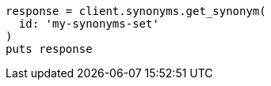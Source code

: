[source, ruby]
----
response = client.synonyms.get_synonym(
  id: 'my-synonyms-set'
)
puts response
----

